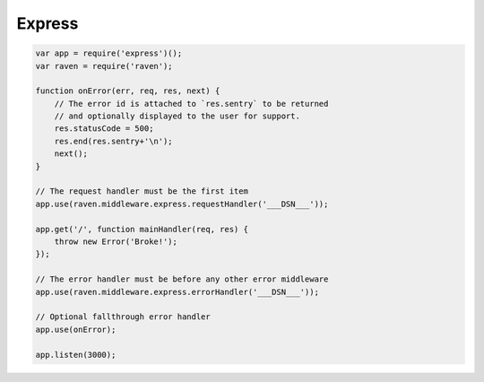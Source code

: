 Express
=======

.. code-block:: javascript

    var app = require('express')();
    var raven = require('raven');

    function onError(err, req, res, next) {
        // The error id is attached to `res.sentry` to be returned
        // and optionally displayed to the user for support.
        res.statusCode = 500;
        res.end(res.sentry+'\n');
        next();
    }

    // The request handler must be the first item
    app.use(raven.middleware.express.requestHandler('___DSN___'));

    app.get('/', function mainHandler(req, res) {
        throw new Error('Broke!');
    });

    // The error handler must be before any other error middleware
    app.use(raven.middleware.express.errorHandler('___DSN___'));

    // Optional fallthrough error handler
    app.use(onError);

    app.listen(3000);
